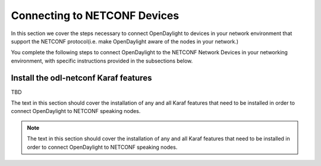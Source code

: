 Connecting to NETCONF Devices
=============================

In this section we cover the steps necessary to connect OpenDaylight to devices
in your network environment that support the NETCONF protocol(i.e. make OpenDaylight
aware of the nodes in your network.)

You complete the following steps to connect OpenDaylight to the NETCONF Network Devices in 
your networking environment, with specific instructions provided in the subsections below.

Install the odl-netconf Karaf features
--------------------------------------
TBD

The text in this section should cover the installation of any and all Karaf features
that need to be installed in order to connect OpenDaylight to NETCONF speaking nodes.

.. note:: The text in this section should cover the installation of any and all Karaf features that need to be installed in order to connect OpenDaylight to NETCONF speaking nodes.

